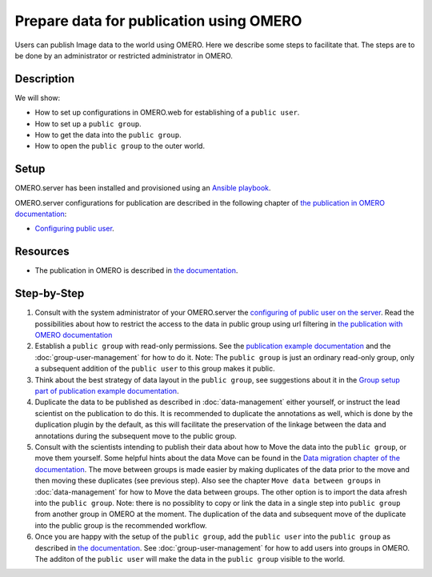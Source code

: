Prepare data for publication using OMERO
========================================

Users can publish Image data to the world using OMERO. Here we describe some steps to facilitate that. The steps are to be done by an administrator or restricted administrator in OMERO. 


Description
-----------

We will show:

-  How to set up configurations in OMERO.web for establishing of a ``public user``.

-  How to set up a ``public group``.

-  How to get the data into the ``public group``.

-  How to open the ``public group`` to the outer world.

Setup
-----

OMERO.server has been installed and provisioned using an `Ansible playbook <https://github.com/ome/prod-playbooks/blob/master/omero/training-server/playbook.yml>`_.

OMERO.server configurations for publication are described in the following chapter of `the publication in OMERO documentation <https://docs.openmicroscopy.org/omero/latest/sysadmins/public.html>`_:

- `Configuring public user <https://docs.openmicroscopy.org/omero/latest/sysadmins/public.html#configuring-public-user>`_.

Resources
---------

-  The publication in OMERO is described in `the documentation <https://docs.openmicroscopy.org/omero/latest/sysadmins/public.html>`_.

Step-by-Step
------------

#. Consult with the system administrator of your OMERO.server the `configuring of public user on the server <https://docs.openmicroscopy.org/omero/latest/sysadmins/public.html>`_. Read the possibilities about how to restrict the access to the data in public group using url filtering in `the publication with OMERO documentation <https://docs.openmicroscopy.org/omero/latest/sysadmins/public.html>`_

#. Establish a ``public group`` with read-only permissions. See the `publication example documentation <https://docs.openmicroscopy.org/omero/5.6.1/sysadmins/public.html#full-example-of-hosting-data-for-a-publication>`_ and the :doc:`group-user-management` for how to do it. Note: The ``public group`` is just an ordinary read-only group, only a subsequent addition of the ``public user`` to this group makes it public.

#. Think about the best strategy of data layout in the ``public group``, see suggestions about it in the `Group setup part of publication example documentation <https://docs.openmicroscopy.org/omero/latest/sysadmins/public.html#group-setup>`_.

#. Duplicate the data to be published as described in :doc:`data-management` either yourself, or instruct the lead scientist on the publication to do this. It is recommended to duplicate the annotations as well, which is done by the duplication plugin by the default, as this will facilitate the preservation of the linkage between the data and annotations during the subsequent move to the public group.

#. Consult with the scientists intending to publish their data about how to Move the data into the ``public group``, or move them yourself. Some helpful hints about the data Move can be found in the `Data migration chapter of the documentation <https://docs.openmicroscopy.org/omero/latest/sysadmins/public.html#data-migration>`_. The move between groups is made easier by making duplicates of the data prior to the move and then moving these duplicates (see previous step). Also see the chapter ``Move data between groups`` in :doc:`data-management` for how to Move the data between groups. The other option is to import the data afresh into the ``public group``. Note: there is no possiblity to copy or link the data in a single step into ``public group`` from another group in OMERO at the moment. The duplication of the data and subsequent move of the duplicate into the public group is the recommended workflow.

#. Once you are happy with the setup of the ``public group``, add the ``public user`` into the ``public group`` as described in `the documentation <https://docs.openmicroscopy.org/omero/latest/sysadmins/public.html>`_. See :doc:`group-user-management` for how to add users into groups in OMERO. The additon of the ``public user`` will make the data in the ``public group`` visible to the world.
